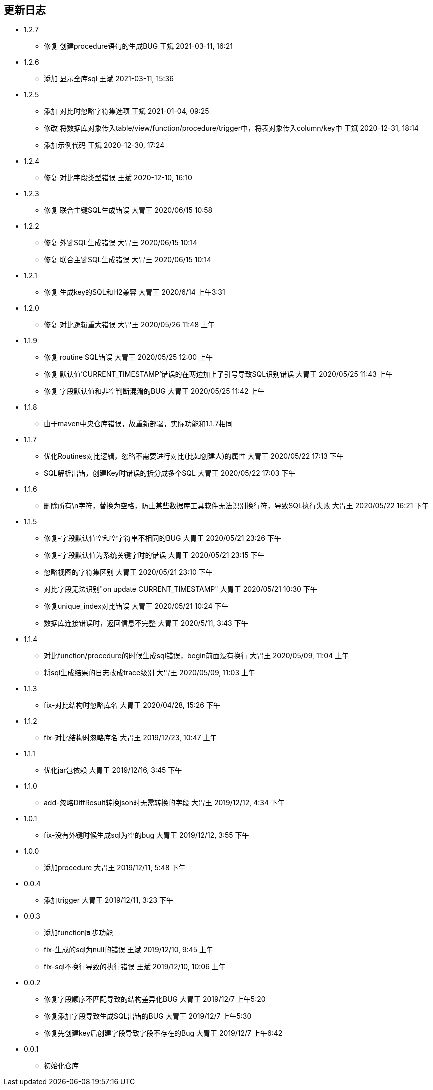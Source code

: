 == 更新日志

* 1.2.7
** 修复 创建procedure语句的生成BUG 王斌 2021-03-11, 16:21

* 1.2.6
** 添加 显示全库sql 王斌 2021-03-11, 15:36

* 1.2.5
** 添加 对比时忽略字符集选项 王斌 2021-01-04, 09:25
** 修改 将数据库对象传入table/view/function/procedure/trigger中，将表对象传入column/key中 王斌 2020-12-31, 18:14
** 添加示例代码 王斌 2020-12-30, 17:24

* 1.2.4
** 修复 对比字段类型错误 王斌 2020-12-10, 16:10

* 1.2.3
** 修复 联合主键SQL生成错误 大胃王 2020/06/15 10:58

* 1.2.2
** 修复 外键SQL生成错误 大胃王 2020/06/15 10:14
** 修复 联合主键SQL生成错误 大胃王 2020/06/15 10:14

* 1.2.1
** 修复 生成key的SQL和H2兼容 大胃王 2020/6/14 上午3:31

* 1.2.0
** 修复 对比逻辑重大错误 大胃王 2020/05/26 11:48 上午

* 1.1.9
** 修复 routine SQL错误 大胃王 2020/05/25 12:00 上午
** 修复 默认值'CURRENT_TIMESTAMP'错误的在两边加上了引号导致SQL识别错误 大胃王 2020/05/25 11:43 上午
** 修复 字段默认值和非空判断混淆的BUG 大胃王 2020/05/25 11:42 上午

* 1.1.8
** 由于maven中央仓库错误，故重新部署，实际功能和1.1.7相同

* 1.1.7
** 优化Routines对比逻辑，忽略不需要进行对比(比如创建人)的属性 大胃王 2020/05/22 17:13 下午
** SQL解析出错，创建Key时错误的拆分成多个SQL 大胃王 2020/05/22 17:03 下午

* 1.1.6
** 删除所有\n字符，替换为空格，防止某些数据库工具软件无法识别换行符，导致SQL执行失败 大胃王 2020/05/22 16:21 下午

* 1.1.5
** 修复-字段默认值空和空字符串不相同的BUG 大胃王 2020/05/21 23:26 下午
** 修复-字段默认值为系统关键字时的错误 大胃王 2020/05/21 23:15 下午
** 忽略视图的字符集区别 大胃王 2020/05/21 23:10 下午
** 对比字段无法识别"on update CURRENT_TIMESTAMP" 大胃王 2020/05/21 10:30 下午
** 修复unique_index对比错误 大胃王 2020/05/21 10:24 下午
** 数据库连接错误时，返回信息不完整 大胃王 2020/5/11, 3:43 下午

* 1.1.4
** 对比function/procedure的时候生成sql错误，begin前面没有换行 大胃王 2020/05/09, 11:04 上午
** 将sql生成结果的日志改成trace级别 大胃王 2020/05/09, 11:03 上午

* 1.1.3
** fix-对比结构时忽略库名 大胃王 2020/04/28, 15:26 下午

* 1.1.2
** fix-对比结构时忽略库名 大胃王 2019/12/23, 10:47 上午

* 1.1.1
** 优化jar包依赖 大胃王 2019/12/16, 3:45 下午

* 1.1.0
** add-忽略DiffResult转换json时无需转换的字段 大胃王 2019/12/12, 4:34 下午

* 1.0.1
** fix-没有外键时候生成sql为空的bug 大胃王 2019/12/12, 3:55 下午

* 1.0.0
** 添加procedure 大胃王 2019/12/11, 5:48 下午

* 0.0.4
** 添加trigger 大胃王 2019/12/11, 3:23 下午

* 0.0.3
** 添加function同步功能
** fix-生成的sql为null的错误 王斌 2019/12/10, 9:45 上午
** fix-sql不换行导致的执行错误 王斌 2019/12/10, 10:06 上午

* 0.0.2
** 修复字段顺序不匹配导致的结构差异化BUG 大胃王 2019/12/7 上午5:20
** 修复添加字段导致生成SQL出错的BUG 大胃王 2019/12/7 上午5:30
** 修复先创建key后创建字段导致字段不存在的Bug 大胃王 2019/12/7 上午6:42

* 0.0.1
** 初始化仓库

